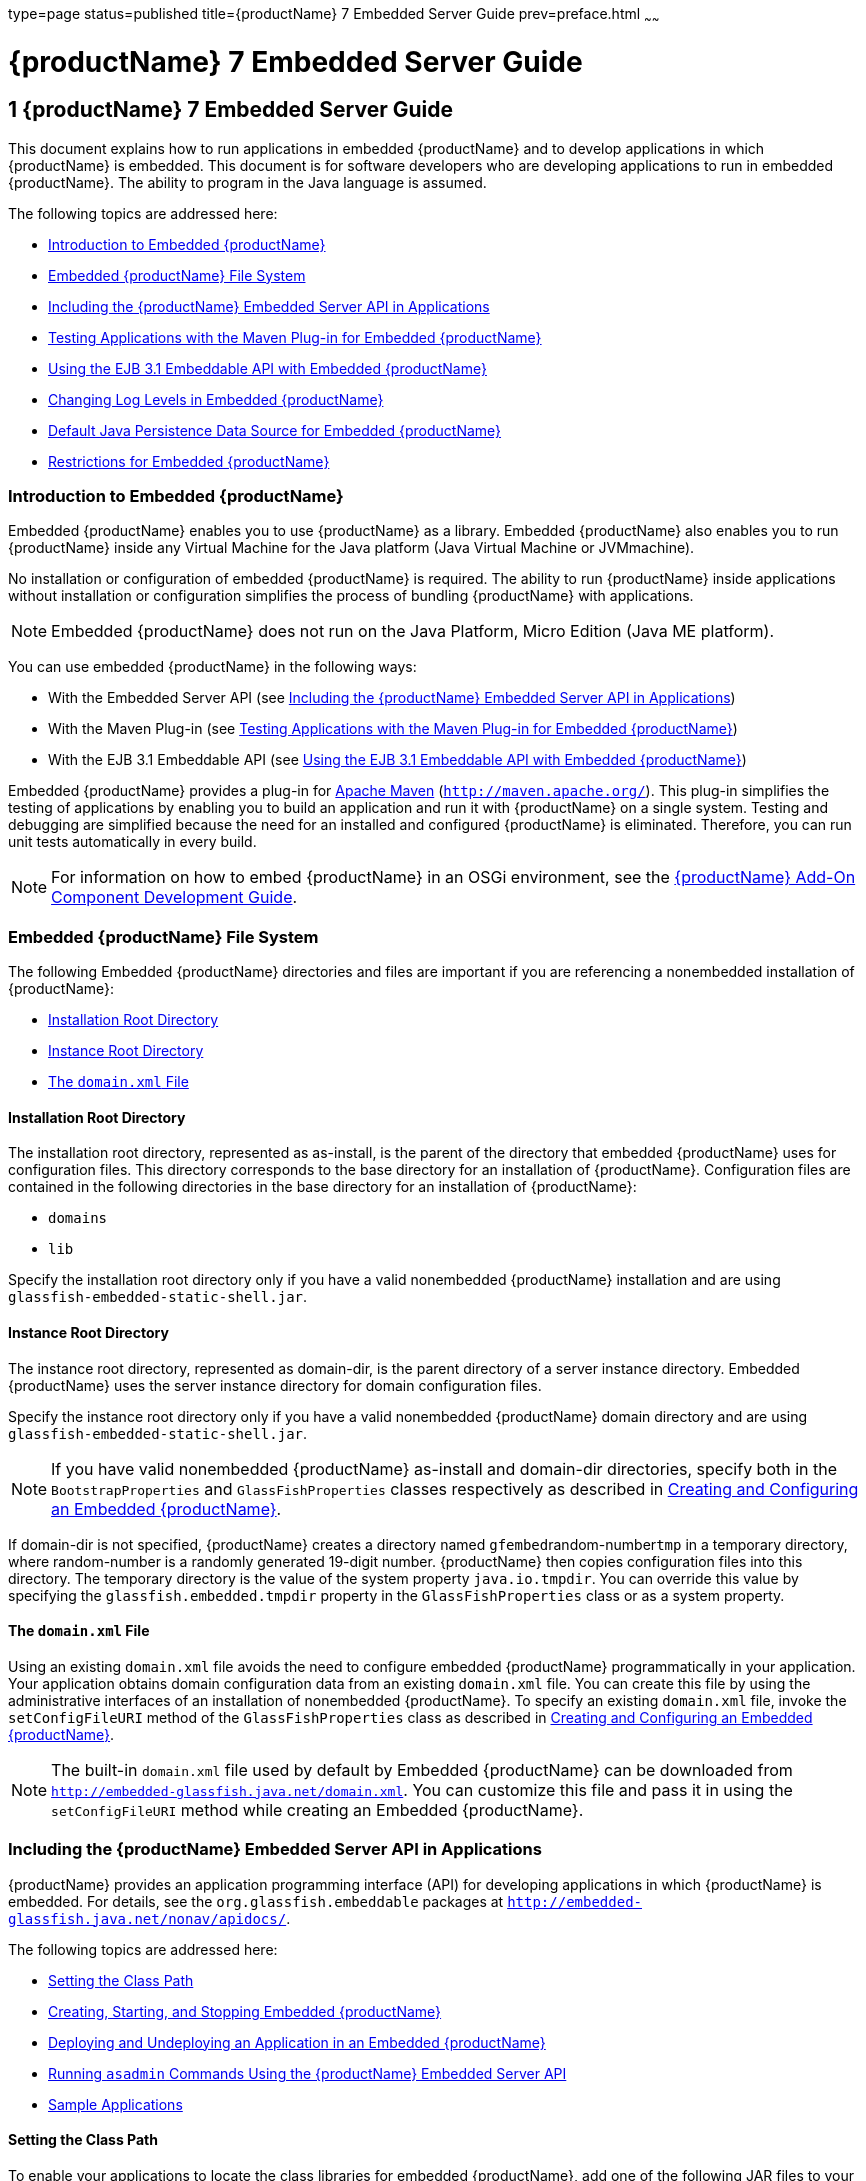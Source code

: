 type=page
status=published
title={productName} 7 Embedded Server Guide
prev=preface.html
~~~~~~

= {productName} 7 Embedded Server Guide

[[GSESG00001]][[gjldt]]


[[glassfish-server-open-source-edition-embedded-server-guide]]
== 1 {productName} 7 Embedded Server Guide

This document explains how to run applications in embedded {productName} and to develop applications in which
{productName} is embedded. This document is for software developers
who are developing applications to run in embedded {productName}. The
ability to program in the Java language is assumed.

The following topics are addressed here:

* link:#giidt[Introduction to Embedded {productName}]
* link:#gkubb[Embedded {productName} File System]
* link:#giijw[Including the {productName} Embedded Server API in Applications]
* link:#gijhs[Testing Applications with the Maven Plug-in for Embedded {productName}]
* link:#gjlde[Using the EJB 3.1 Embeddable API with Embedded {productName}]
* link:#gjlfe[Changing Log Levels in Embedded {productName}]
* link:#gksmw[Default Java Persistence Data Source for Embedded {productName}]
* link:#gihxf[Restrictions for Embedded {productName}]

[[giidt]][[GSESG00035]][[introduction-to-embedded-glassfish-server]]

=== Introduction to Embedded {productName}

Embedded {productName} enables you to use
{productName} as a library. Embedded {productName} also enables
you to run {productName} inside any Virtual Machine for the Java
platform (Java Virtual Machine or JVMmachine).

No installation or configuration of embedded {productName} is
required. The ability to run {productName} inside applications
without installation or configuration simplifies the process of bundling
{productName} with applications.


[NOTE]
====
Embedded {productName} does not run on the Java Platform, Micro Edition (Java ME platform).
====

You can use embedded {productName} in the following ways:

* With the Embedded Server API (see link:#giijw[Including the {productName} Embedded Server API in Applications])
* With the Maven Plug-in (see link:#gijhs[Testing Applications with the
Maven Plug-in for Embedded {productName}])
* With the EJB 3.1 Embeddable API (see link:#gjlde[Using the EJB 3.1
Embeddable API with Embedded {productName}])

Embedded {productName} provides a plug-in for
http://maven.apache.org/[Apache Maven] (`http://maven.apache.org/`).
This plug-in simplifies the testing of applications by enabling you to
build an application and run it with {productName} on a single
system. Testing and debugging are simplified because the need for an
installed and configured {productName} is eliminated. Therefore, you
can run unit tests automatically in every build.


[NOTE]
====
For information on how to embed {productName} in an OSGi environment,
see the link:../add-on-component-development-guide/toc.html#GSACG[{productName} Add-On
Component Development Guide].
====


[[gkubb]][[GSESG00036]][[embedded-glassfish-server-file-system]]

=== Embedded {productName} File System

The following Embedded {productName} directories and files are
important if you are referencing a nonembedded installation of {productName}:

* link:#gikqf[Installation Root Directory]
* link:#gikvf[Instance Root Directory]
* link:#giiak[The `domain.xml` File]

[[gikqf]][[GSESG00054]][[installation-root-directory]]

==== Installation Root Directory

The installation root directory, represented as as-install, is the
parent of the directory that embedded {productName} uses for
configuration files. This directory corresponds to the base directory
for an installation of {productName}. Configuration files are
contained in the following directories in the base directory for an
installation of {productName}:

* `domains`
* `lib`

Specify the installation root directory only if you have a valid
nonembedded {productName} installation and are using
`glassfish-embedded-static-shell.jar`.

[[gikvf]][[GSESG00055]][[instance-root-directory]]

==== Instance Root Directory

The instance root directory, represented as domain-dir, is the parent
directory of a server instance directory. Embedded {productName} uses the server instance directory for domain
configuration files.

Specify the instance root directory only if you have a valid nonembedded
{productName} domain directory and are using
`glassfish-embedded-static-shell.jar`.


[NOTE]
====
If you have valid nonembedded {productName} as-install and domain-dir
directories, specify both in the `BootstrapProperties` and
`GlassFishProperties` classes respectively as described in
link:#gihyr[Creating and Configuring an Embedded {productName}].
====


If domain-dir is not specified, {productName} creates a directory
named ``gfembed``random-number``tmp`` in a temporary directory, where
random-number is a randomly generated 19-digit number. {productName}
then copies configuration files into this directory. The temporary
directory is the value of the system property `java.io.tmpdir`. You can
override this value by specifying the `glassfish.embedded.tmpdir`
property in the `GlassFishProperties` class or as a system property.

[[giiak]][[GSESG00056]][[the-domain.xml-file]]

==== The `domain.xml` File

Using an existing `domain.xml` file avoids the need to configure
embedded {productName} programmatically in your application. Your
application obtains domain configuration data from an existing
`domain.xml` file. You can create this file by using the administrative
interfaces of an installation of nonembedded {productName}. To
specify an existing `domain.xml` file, invoke the `setConfigFileURI`
method of the `GlassFishProperties` class as described in
link:#gihyr[Creating and Configuring an Embedded {productName}].


[NOTE]
====
The built-in `domain.xml` file used by default by Embedded {productName} can be downloaded from
`http://embedded-glassfish.java.net/domain.xml`. You can customize this
file and pass it in using the `setConfigFileURI` method while creating
an Embedded {productName}.
====


[[giijw]][[GSESG00037]][[including-the-glassfish-server-embedded-server-api-in-applications]]

=== Including the {productName} Embedded Server API in Applications

{productName} provides an application programming
interface (API) for developing applications in which {productName} is
embedded. For details, see the `org.glassfish.embeddable` packages at
`http://embedded-glassfish.java.net/nonav/apidocs/`.

The following topics are addressed here:

* link:#giide[Setting the Class Path]
* link:#giiky[Creating, Starting, and Stopping Embedded {productName}]
* link:#giigc[Deploying and Undeploying an Application in an Embedded
{productName}]
* link:#gjldy[Running `asadmin` Commands Using the {productName}
Embedded Server API]
* link:#gikrt[Sample Applications]

[[giide]][[GSESG00057]][[setting-the-class-path]]

==== Setting the Class Path

To enable your applications to locate the class libraries for embedded
{productName}, add one of the following JAR files to your class path:

`glassfish-embedded-nucleus.jar`::
  Corresponds to the nucleus distribution. Download this file from
  `http://download.java.net/maven/glassfish/org/glassfish/extras/glassfish-embedded-nucleus/`.
`glassfish-embedded-web.jar`::
  Contains classes needed for deploying Jakarta EE web applications.
  Download this file from
  `http://download.java.net/maven/glassfish/org/glassfish/extras/glassfish-embedded-web/`.
`glassfish-embedded-all.jar`::
  Contains classes needed for deploying all Jakarta EE application types.
  Download this file from
  `http://download.java.net/maven/glassfish/org/glassfish/extras/glassfish-embedded-all/`.
`glassfish-embedded-static-shell.jar`::
  Contains references to classes needed for deploying all Jakarta EE
  application types. Must be used with a nonembedded installation of
  {productName}. Reference this file from the
  as-install``/lib/embedded`` directory of a nonembedded {productName}
  installation. Do not move this file or it will not work. For an
  explanation of as-install, see link:#gikqf[Installation Root
  Directory].


[NOTE]
====
{productName} only supports use of the
`glassfish-embedded-static-shell.jar` file. The other files are part of
{productName} and are offered without official support.
====


In addition, add to the class path any other JAR files or classes upon
which your applications depend. For example, if an application uses a
database other than Java DB, include the Java DataBase Connectivity
(JDBC) driver JAR files in the class path.

[[giiky]][[GSESG00058]][[creating-starting-and-stopping-embedded-glassfish-server]]

==== Creating, Starting, and Stopping Embedded {productName}

Before you can run applications, you must set up and run the embedded
{productName}.

The following topics are addressed here:

* link:#gihyr[Creating and Configuring an Embedded {productName}]
* link:#gihyz[Running an Embedded {productName}]

[[gihyr]][[GSESG00043]][[creating-and-configuring-an-embedded-glassfish-server]]

===== Creating and Configuring an Embedded {productName}

To create and configure an embedded {productName}, perform these
tasks:

1. Instantiate the `org.glassfish.embeddable.BootstrapProperties`
class.
2. Invoke any methods for configuration settings that you require. This
is optional.
3. Invoke the `GlassFishRuntime.bootstrap()` or
`GlassFishRuntime.bootstrap(BootstrapProperties)` method to create a
`GlassFishRuntime` object.
4. Instantiate the `org.glassfish.embeddable.GlassFishProperties`
class.
5. Invoke any methods for configuration settings that you require. This
is optional.
6. Invoke the `glassfishRuntime.newGlassFish(GlassFishProperties)`
method to create a `GlassFish` object.

The methods of the `BootstrapProperties` class for setting the server
configuration are listed in the following table. The default value of
each configuration setting is also listed.

[[sthref4]][[gksir]]

Table 1-1 Methods of the `BootstrapProperties` Class

[width="100%",cols="<29%,<33%,<38%",options="header",]
|===
|Purpose |Method |Default Value
|References an existing link:#gikqf[Installation Root Directory], also called as-install
a|[source]
----
setInstallRoot(String as-install)
----

|None. If `glassfish-embedded-static-shell.jar` is used, the
link:#gikqf[Installation Root Directory] is automatically determined and
need not be specified.
|===


The methods of the `GlassFishProperties` class for setting the server
configuration are listed in the following table. The default value of
each configuration setting is also listed.

[[sthref5]][[gkskl]]

Table 1-2 Methods of the `GlassFishProperties` Class

[width="100%",cols="<24%,<37%,<39%",options="header",]
|===
|Purpose |Method |Default Value
|References an existing link:#gikvf[Instance Root Directory], also
called domain-dir
a|
[source]
----
setInstanceRoot(String domain-dir)
----

a|
In order of precedence:

* `glassfish.embedded.tmpdir` property value specified in `GlassFishProperties` object
* `glassfish.embedded.tmpdir` system property value
* `java.io.tmp` system property value
* as-install``/domains/domain1`` if a nonembedded installation is referenced

|Creates a new or references an existing configuration file
a|
[source]
----
setConfigFileURI(String configFileURI)
----
a|In order of precedence:

* domain-dir``/config/domain.xml`` if domain-dir was set using `setInstanceRoot`
* built-in embedded `domain.xml`

|Specifies whether the configuration file is read-only
a|
[source]
----
setConfigFileReadOnly(boolean readOnly)
----
|`true`

|Sets the port on which Embedded {productName} listens.
|`setPort`(String networkListener, int port)
|none
|===

[NOTE]
====
Do not use `setPort` if you are using `setInstanceRoot` or `setConfigFileURI`.
====


[[GSESG00005]][[gikmz]]
Example 1-1 Creating an Embedded {productName}

This example shows code for creating an Embedded {productName}.

[source,java]
----
...
import org.glassfish.embeddable.*;
...
    GlassFish glassfish = GlassFishRuntime.bootstrap().newGlassFish();
    glassfish.start();
...
----

[[GSESG00006]][[gksjo]]
Example 1-2 Creating an Embedded {productName} with configuration
customizations

This example shows code for creating an Embedded {productName} using
the existing domain-dir
`C:\samples\test\applicationserver\domains\domain1`.

[source,java]
----
// ...
import org.glassfish.embeddable.*;
    // ...
    BootstrapProperties bootstrapProperties = new BootstrapProperties();
    bootstrapProperties.setInstallRoot("C:\\samples\\test\\applicationserver");
    GlassFishRuntime glassfishRuntime = GlassFishRuntime.bootstrap(bootstrapProperties);

    GlassFishProperties glassfishProperties = new GlassFishProperties();
    glassfishProperties.setInstanceRoot("C:\\samples\\test\\applicationserver\\domains\\domain1");
    GlassFish glassfish = glassfishRuntime.newGlassFish(glassfishProperties);

    glassfish.start();
    // ...
----

[[gihyz]][[GSESG00044]][[running-an-embedded-glassfish-server]]

===== Running an Embedded {productName}

After you create an embedded {productName} as described in
link:#gihyr[Creating and Configuring an Embedded {productName}], you
can perform operations such as:

* link:#gjkxx[Setting the Port of an Embedded {productName} From an Application]
* link:#gihzg[Starting an Embedded {productName} From an Application]
* link:#gihzy[Stopping an Embedded {productName} From an Application]

[[gjkxx]][[GSESG00002]][[setting-the-port-of-an-embedded-glassfish-server-from-an-application]]

Setting the Port of an Embedded {productName} From an Application

You must set the server's HTTP or HTTPS port. If you do not set the
port, your application fails to start and throws an exception. You can
set the port directly or indirectly.

[NOTE]
====
Do not use `setPort` if you are using `setInstanceRoot` or
`setConfigFileURI`. These methods set the port indirectly.
====


* To set the port directly, invoke the `setPort` method of the
`GlassFishProperties` object.
* To set the port indirectly, use a `domain.xml` file that sets the
port. For more information, see link:#giiak[The `domain.xml` File].

[[GSESG00007]][[gjkxc]]
Example 1-3 Setting the port of an Embedded {productName}

This example shows code for setting the port of an embedded {productName}.

[source,java]
----
...
import org.glassfish.embeddable.*;
...
    GlassFishProperties glassfishProperties = new GlassFishProperties();
    glassfishProperties.setPort("http-listener", 8080);
    glassfishProperties.setPort("https-listener", 8181);
...
----

[[gihzg]][[GSESG00003]][[starting-an-embedded-glassfish-server-from-an-application]]

Starting an Embedded {productName} From an Application

To start an embedded {productName}, invoke the `start` method of the
`GlassFish` object.

[[GSESG00008]][[gilry]]
Example 1-4 Starting an Embedded {productName}

This example shows code for setting the port and starting an embedded
{productName}. This example also includes the code from
link:#gikmz[Example 1-1] for creating a `GlassFish` object.

[source,java]
----
...
import org.glassfish.embeddable.*;
...
    GlassFishProperties glassfishProperties = new GlassFishProperties();
    glassfishProperties.setPort("http-listener", 8080);
    glassfishProperties.setPort("https-listener", 8181);
    ...
    GlassFish glassfish = GlassFishRuntime.bootstrap().newGlassFish(glassfishProperties);
    glassfish.start();
...
----

[[gihzy]][[GSESG00004]][[stopping-an-embedded-glassfish-server-from-an-application]]

Stopping an Embedded {productName} From an Application

The API for embedded {productName} provides a method for stopping an
embedded server. Using this method enables your application to stop the
server in an orderly fashion by performing any necessary cleanup steps
before stopping the server, for example:

* Undeploying deployed applications
* Releasing any resources that your application uses

To stop an embedded {productName}, invoke the `stop` method of an
existing `GlassFish` object.

[[GSESG00009]][[gilnz]]
Example 1-5 Stopping an Embedded {productName}

This example shows code for prompting the user to press the Enter key to
stop an embedded {productName}. Code for creating a `GlassFish`
object is not shown in this example. For an example of code for creating
a `GlassFish` object, see link:#gikmz[Example 1-1].

[source,java]
----
...
import java.io.BufferedReader;
...
import org.glassfish.embeddable.*;
...
    System.out.println("Press Enter to stop server");
        // wait for Enter
    glassfish.stop(); // Stop Embedded GlassFish
...
----

As an alternative, you can use the `dispose` method to stop an embedded
{productName} and dispose of the temporary file system.

[[giigc]][[GSESG00059]][[deploying-and-undeploying-an-application-in-an-embedded-glassfish-server]]

==== Deploying and Undeploying an Application in an Embedded {productName}

Deploying an application installs the files that comprise the
application into Embedded {productName} and makes the application
ready to run. By default, an application is enabled when it is deployed.

The following topics are addressed here:

* link:#gilrf[To Deploy an Application From an Archive File or a Directory]
* link:#gilpm[Undeploying an Application]
* link:#gjrcs[Creating a Scattered Archive]
* link:#gkvgc[Creating a Scattered Enterprise Archive]

For general information about deploying applications in {productName}, see the link:../application-deployment-guide/toc.html#GSDPG[{productName}
Application Deployment Guide].

[[gilrf]][[GSESG00021]][[to-deploy-an-application-from-an-archive-file-or-a-directory]]

===== To Deploy an Application From an Archive File or a Directory

An archive file contains the resources, deployment descriptor, and
classes of an application. The content of the file must be organized in
the directory structure that the Jakarta EE specifications define for the
type of archive that the file contains. For more information, see
"link:../application-deployment-guide/deploying-applications.html#GSDPG00004[Deploying Applications]" in {productName} Application Deployment Guide.

Deploying an application from a directory enables you to deploy an
application without the need to package the application in an archive
file. The contents of the directory must match the contents of the
expanded Jakarta EE archive file as laid out by the {productName}. The
directory must be accessible to the machine on which the deploying
application runs. For more information about the requirements for
deploying an application from a directory, see "link:../application-deployment-guide/deploying-applications.html#GSDPG00043[To
Deploy an Application or Module in a Directory Format]" in {productName} Application Deployment Guide.

If some of the resources needed by an application are not under the
application's directory, see link:#gjrcs[Creating a Scattered Archive].

1. Instantiate the `java.io.File` class to represent the archive file or directory.

2. Invoke the `getDeployer` method of the `GlassFish` object to get an
instance of the `org.glassfish.embeddable.Deployer` class.

3. Invoke the `deploy(File archive, String... params)` method of the
instance of the `Deployer` object. +
Specify the `java.io.File` class instance you created previously as the
first method parameter. +
For information about optional parameters you can set, see the
descriptions of the
link:../reference-manual/deploy.html#GSRFM00114[`deploy`(1)] subcommand parameters.
Simply quote each parameter in the method, for example `"--force=true"`.

[[GSESG00010]][[gioph]]
Example 1-6 Deploying an Application From an Archive File

This example shows code for deploying an application from the archive
file `c:\samples\simple.war` and setting the name, contextroot, and
force parameters. This example also includes the code from
link:#gikmz[Example 1-1] for creating `GlassFishProperties` and
`GlassFish` objects.

[source,java]
----
...
import java.io.File;
...
import org.glassfish.embeddable.*;
...
    GlassFishProperties glassfishProperties = new GlassFishProperties();
    glassfishProperties.setPort("http-listener", 8080);
    glassfishProperties.setPort("https-listener", 8181);
    ...
    GlassFish glassfish = GlassFishRuntime.bootstrap().newGlassFish(glassfishProperties);
    glassfish.start();
    File war = new File("c:\\samples\\simple.war");
    Deployer deployer = glassfish.getDeployer();
    deployer.deploy(war, "--name=simple", "--contextroot=simple", "--force=true");
    // deployer.deploy(war) can be invoked instead. Other parameters are optional.
...
----

[[gilpm]][[GSESG00045]][[undeploying-an-application]]

===== Undeploying an Application

Undeploy an application when the application is no longer required to
run in {productName}. For example, before stopping {productName},
undeploy all applications that are running in {productName}.


[NOTE]
====
If you reference a nonembedded {productName} installation using the
`glassfish-embedded-static-shell.jar` file and do not undeploy your
applications in the same server life cycle in which you deployed them,
expanded archives for these applications remain under the
domain-dir``/applications`` directory.
====


To undeploy an application, invoke the `undeploy` method of an existing
`Deployer` object. In the method invocation, pass the name of the
application as a parameter. This name is specified when the application
is deployed.

For information about optional parameters you can set, see the
descriptions of the
link:../reference-manual/deploy.html#GSRFM00114[`deploy`(1)] command parameters.
Simply quote each parameter in the method, for example
`"--cascade=true"`.

To undeploy all deployed applications, invoke the `undeployAll` method
of an existing `EmbeddedDeployer` object. This method takes no
parameters.

[[GSESG00011]][[gilwu]]
Example 1-7 Undeploying an Application

This example shows code for undeploying the application that was
deployed in link:#gioph[Example 1-6].

[source,java]
----
...
import org.glassfish.embeddable.*;
...
    deployer.undeploy(war, "--droptables=true", "--cascade=true");
...
----

[[gjrcs]][[GSESG00046]][[creating-a-scattered-archive]]

===== Creating a Scattered Archive

Deploying a module from a scattered archive (WAR or JAR) enables you to
deploy an unpackaged module whose resources, deployment descriptor, and
classes are in any location. Deploying a module from a scattered archive
simplifies the testing of a module during development, especially if all
the items that the module requires are not available to be packaged.

In a scattered archive, these items are not required to be organized in
a specific directory structure. Therefore, you must specify the location
of the module's resources, deployment descriptor, and classes when
deploying the module.

To create a scattered archive, perform these tasks:

1. Instantiate the `org.glassfish.embeddable.archive.ScatteredArchive` class.
2. Invoke the `addClassPath` and `addMetadata` methods if you require them.
3. Invoke the `toURI` method to deploy the scattered archive.

The methods of this class for setting the scattered archive
configuration are listed in the following table. The default value of
each configuration setting is also listed.

[[sthref6]][[gjrdg]]

Table 1-3 Constructors and Methods of the `ScatteredArchive` Class

[width="100%",cols="<52%,<38%,<10%",options="header",]
|===
|Purpose |Method |Default Value
|Creates and names a scattered archive
a|[source,java]
----
ScatteredArchive(String name, ScatteredArchive.Type type)
----

|None

|Creates and names a scattered archive based on a top-level directory.
If the entire module is organized under the topDir, this is the only
method necessary. The topDir can be null if other methods specify the
remaining parts of the module.
a|[source,java]
----
ScatteredArchive(String name, ScatteredArchive.Type type, File topDir)
----

|None

|Adds a directory to the classes classpath
a|[source,java]
----
addClassPath(File path)
----

|None

|Adds a metadata locator
a|[source,java]
----
addMetaData(File path)
----

|None

|Adds and names a metadata locator
a|[source,java]
----
addMetaData(File path, String name)
----

|None

|Gets the deployable URI for this scattered archive a|
[source,java]
----
toURI()
----

|None
|===


[[GSESG00012]][[gjrfq]]
Example 1-8 Deploying an Application From a Scattered Archive

This example shows code for creating a WAR file and using the
`addClassPath` and `addMetadata` methods. This example also includes the
code from link:#gioph[Example 1-6] for deploying an application from an
archive file.

[source,java]
----
...
import java.io.File;
...
import org.glassfish.embeddable.*;
...
    GlassFishProperties glassfishProperties = new GlassFishProperties();
    glassfishProperties.setPort("http-listener", 9090);
    GlassFish glassfish = GlassFishRuntime.bootstrap().newGlassFish(glassfishProperties);
    glassfish.start();
    Deployer deployer = glassfish.getDeployer();
    ScatteredArchive archive = new ScatteredArchive("testapp", ScatteredArchive.Type.WAR);
    // target/classes directory contains complied servlets
    archive.addClassPath(new File("target", "classes"));
    // resources/sun-web.xml is the WEB-INF/sun-web.xml
    archive.addMetadata(new File("resources", "sun-web.xml"));
    // resources/web.xml is the WEB-INF/web.xml
    archive.addMetadata(new File("resources", "web.xml"));
    // Deploy the scattered web archive.
    String appName = deployer.deploy(archive.toURI(), "--contextroot=hello");

    deployer.undeploy(appName);
    glassfish.stop();
    glassfish.dispose();
...
----

[[gkvgc]][[GSESG00047]][[creating-a-scattered-enterprise-archive]]

===== Creating a Scattered Enterprise Archive

Deploying an application from a scattered enterprise archive (EAR)
enables you to deploy an unpackaged application whose resources,
deployment descriptor, and classes are in any location. Deploying an
application from a scattered archive simplifies the testing of an
application during development, especially if all the items that the
application requires are not available to be packaged.

In a scattered archive, these items are not required to be organized in
a specific directory structure. Therefore, you must specify the location
of the application's resources, deployment descriptor, and classes when
deploying the application.

To create a scattered enterprise archive, perform these tasks:

1. Instantiate the
`org.glassfish.embeddable.archive.ScatteredEnterpriseArchive` class.
2. Invoke the `addArchive` and `addMetadata` methods if you require
them.
3. Invoke the `toURI` method to deploy the scattered enterprise
archive.

The methods of this class for setting the scattered enterprise archive
configuration are listed in the following table. The default value of
each configuration setting is also listed.

[[sthref7]][[gkvgb]]

Table 1-4 Constructors and Methods of the `ScatteredEnterpriseArchive`
Class

[width="99%",cols="<42%,<48%,<10%",options="header",]
|===
|Purpose |Method |Default Value
|Creates and names a scattered enterprise archive a|
[source,java]
----
ScatteredEnterpriseArchive(String name)
----

 |None
|Adds a module or library a|
[source,java]
----
addArchive(File archive)
----

 |None
|Adds a module or library a|
[source,java]
----
addArchive(File archive, String name)
----

 |None
|Adds a module or library a|
[source,java]
----
addArchive(URI URI)
----

 |None
|Adds a module or library a|
[source,java]
----
addArchive(URI URI, String name)
----

 |None
|Adds a metadata locator a|
[source,java]
----
addMetaData(File path)
----

 |None
|Adds and names a metadata locator a|
[source,java]
----
addMetaData(File path, String name)
----

 |None
|Gets the deployable URI for this scattered archive a|
[source,java]
----
toURI()
----

 |None
|===


[[GSESG00013]][[gkvga]]
Example 1-9 Deploying an Application From a Scattered Enterprise Archive

This example shows code for creating an EAR file and using the
`addArchive` and `addMetadata` methods. This example also includes code
similar tolink:#gjrfq[Example 1-8] for creating a scattered archive.

[source,java]
----
...
import java.io.File;
...
import org.glassfish.embeddable.*;
...
    GlassFishProperties glassfishProperties = new GlassFishProperties();
    glassfishProperties.setPort("http-listener", 9090);
    GlassFish glassfish = GlassFishRuntime.bootstrap().newGlassFish(glassfishProperties);
    glassfish.start();
    Deployer deployer = glassfish.getDeployer();

    // Create a scattered web application.
    ScatteredArchive webmodule = new ScatteredArchive("testweb", ScatteredArchive.Type.WAR);
    // target/classes directory contains my complied servlets
    webmodule.addClassPath(new File("target", "classes"));
    // resources/sun-web.xml is my WEB-INF/sun-web.xml
    webmodule.addMetadata(new File("resources", "sun-web.xml"));

    // Create a scattered enterprise archive.
    ScatteredEnterpriseArchive archive = new ScatteredEnterpriseArchive("testapp");
    // src/application.xml is my META-INF/application.xml
    archive.addMetadata(new File("src", "application.xml"));
    // Add scattered web module to the scattered enterprise archive.
    // src/application.xml references Web module as "scattered.war".
    //Hence specify the name while adding the archive.
    archive.addArchive(webmodule.toURI(), "scattered.war");
    // lib/mylibrary.jar is a library JAR file.
    archive.addArchive(new File("lib", "mylibrary.jar"));
    // target/ejbclasses contain my compiled EJB module.
    // src/application.xml references EJB module as "ejb.jar".
    //Hence specify the name while adding the archive.
    archive.addArchive(new File("target", "ejbclasses"), "ejb.jar");

    // Deploy the scattered enterprise archive.
    String appName = deployer.deploy(archive.toURI());

    deployer.undeploy(appName);
    glassfish.stop();
    glassfish.dispose();
...
----

[[gjldy]][[GSESG00060]][[running-asadmin-commands-using-the-glassfish-server-embedded-server-api]]

Running `asadmin` Commands Using the {productName} Embedded Server
==== API

Running link:../reference-manual/asadmin.html#GSRFM00263[`asadmin`] commands from an application enables
the application to configure the embedded {productName} to suit the
application's requirements. For example, an application can run the
required `asadmin` commands to create a JDBC technology connection to a
database.

For more information about configuring embedded {productName}, see
the link:../administration-guide/toc.html#GSADG[{productName} Administration
Guide]. For detailed information about `asadmin` commands, see Section 1
of the link:../reference-manual/toc.html#GSRFM[{productName} Reference
Manual].


[NOTE]
====
Ensure that your application has started an embedded {productName}
before the application attempts to run `asadmin` commands. For more
information, see link:#gihyz[Running an Embedded {productName}].
====


The `org.glassfish.embeddable` package contains classes that you can use
to run `asadmin` commands. Use the following code examples as templates
and change the command name, parameter names, and parameter values as
needed.

[[GSESG00014]][[gjldj]]
Example 1-10 Running an `asadmin create-jdbc-resource` Command

This example shows code for running an `asadmin create-jdbc-resource`
command. Code for creating and starting the server is not shown in this
example. For an example of code for creating and starting the server,
see link:#gilry[Example 1-4].

[source,java]
----
...
import org.glassfish.embeddable.*;
...
    String command = "create-jdbc-resource";
    String poolid = "--connectionpoolid=DerbyPool";
    String dbname = "jdbc/DerbyPool";
    CommandRunner commandRunner = glassfish.getCommandRunner();
    CommandResult commandResult = commandRunner.run(command, poolid, dbname);
...
----

[[GSESG00015]][[gjlfm]]
Example 1-11 Running an `asadmin set-log-level` Command

This example shows code for running an `asadmin set-log-level` command.
Code for creating and starting the server is not shown in this example.
For an example of code for creating and starting the server, see
link:#gilry[Example 1-4].

[source,java]
----
...
import org.glassfish.embeddable.*;
...
    String command = "set-log-level";
    String weblevel = "jakarta.enterprise.system.container.web=FINE";
    CommandRunner commandRunner = glassfish.getCommandRunner();
    CommandResult commandResult = commandRunner.run(command, weblevel);
...
----

For another way to change log levels, see link:#gjlfe[Changing Log
Levels in Embedded {productName}].

[[gikrt]][[GSESG00061]][[sample-applications]]

==== Sample Applications

[[GSESG00016]][[gionq]]
Example 1-12 Using an Existing `domain.xml` File and Deploying an
Application From an Archive File

This example shows code for the following:

* Using the existing file
`c:\myapp\embeddedserver\domains\domain1\config\domain.xml` and
preserving this file when the application is stopped.
* Deploying an application from the archive file
`c:\samples\simple.war`.

[source,java]
----
import java.io.File;
import java.io.BufferedReader;
import org.glassfish.embeddable.*;

public class Main {

     /**
     * @param args the command line arguments
     */
    public static void main(String[] args) {
        File configFile = new File ("c:\\myapp\\embeddedserver\\domains\\domain1\\config\\domain.xml");
        File war = new File("c:\\samples\\simple.war");
        try {
            GlassFishRuntime glassfishRuntime = GlassFishRuntime.bootstrap();
            ...
            GlassFishProperties glassfishProperties = new GlassFishProperties();
            glassfishProperties.setConfigFileURI(configFile.toURI());
            glassfishProperties.setConfigFileReadOnly(false);
            ...
            GlassFish glassfish = glassfishRuntime.newGlassFish(glassfishProperties);
            glassfish.start();

            Deployer deployer = glassfish.getDeployer();
            deployer.deploy(war, "--force=true");
        }
        catch (Exception e) {
            e.printStackTrace();
        }

        System.out.println("Press Enter to stop server");
        // wait for Enter
        new BufferedReader(new java.io.InputStreamReader(System.in)).readLine();
        try {
            glassfish.dispose();
            glassfishRuntime.shutdown();
        }
        catch (Exception e) {
            e.printStackTrace();
        }
    }
}
----

[[gijhs]][[GSESG00038]][[testing-applications-with-the-maven-plug-in-for-embedded-glassfish-server]]

=== Testing Applications with the Maven Plug-in for Embedded {productName}

If you are using http://maven.apache.org/[Apache Maven]
(`http://maven.apache.org/`), the plug-in for embedded {productName}
simplifies the testing of applications. This plug-in enables you to
build and start an unpackaged application with a single Maven goal.

The following topics are addressed here:

* link:#gihus[To Set Up Your Maven Environment]
* link:#giivt[To Build and Start an Application From Maven]
* link:#gijly[To Stop Embedded {productName}]
* link:#gijjn[To Redeploy an Application That Was Built and Started From Maven]
* link:#gjkps[Maven Goals for Embedded {productName}]

Predefined Maven goals for embedded {productName} are described in
link:#gjkps[Maven Goals for Embedded {productName}].

To use Maven with Embedded {productName} and the EJB 3.1 Embeddable
API, see link:#gjxff[Using Maven with the EJB 3.1 Embeddable API and
Embedded {productName}].

[[gihus]][[GSESG00022]][[to-set-up-your-maven-environment]]

==== To Set Up Your Maven Environment

Setting up your Maven environment enables Maven to download the required
embedded {productName} distribution file when you build your project.
Setting up your Maven environment also identifies the plug-in that
enables you to build and start an unpackaged application with a single
Maven goal.

[[sthref8]]

Before You Begin

Ensure that http://maven.apache.org/[Apache Maven]
(`http://maven.apache.org/`) is installed.

1. Identify the Maven plug-in for embedded {productName}.
+
Add the following `plugin` element to your POM file:
+
[source,xml]
----
...
        ...
        <plugins>
            ...
            <plugin>
                <groupId>org.glassfish</groupId>
                <artifactId>maven-embedded-glassfish-plugin</artifactId>
                <version>version</version>
            </plugin>
            ...
        </plugins>
...
----
version::
  The version to use. The version of the final promoted build for this
  release is `3.1.1`. The Maven plug-in is not bound to a specific version
  of {productName}. You can specify the version you want to use. If
  no version is specified, a default version is used.

2. Configure the `embedded-glassfish` goal prefix, the application
name, and other standard settings.
+
Add the following `configuration` element to your POM file:
+
[source,xml]
----
...
        <plugins>
            ...
            <plugin>
                ...
                <configuration>
                    <goalPrefix>embedded-glassfish</goalPrefix>
                    ...
                    <app>target/test.war</app>
                    <port>8080</port>
                    <contextRoot>test</contextRoot>
                    <autoDelete>true</autoDelete>
                    ...
                </configuration>
                ...
            </plugin>
            ...
        </plugins>
...
----
app::
  In the app parameter, substitute the archive file or directory for your
  application. The optional port, contextRoot, and autoDelete parameters
  show example values. For details, see link:#gjkps[Maven Goals for
  Embedded {productName}].

3. Perform advanced plug-in configuration. This step is optional.
Add the following `configuration` element to your POM file:
+
[source,xml]
----
...
        <plugins>
            ...
            <plugin>
                ...
                <configuration>
                    <goalPrefix>embedded-glassfish</goalPrefix>
                    <app>target/test.war</app>
                    <name>test</name>
                    <contextRoot>test</contextRoot>
                    <ports>
                        <http-listener>8080</http-listener>
                        <https-listener>8181</https-listener>
                    </ports>
                    <bootstrapProperties>
                        <property>test_key=test_value</property>
                    </bootstrapProperties>
                    <bootstrapPropertiesFile>bootstrap.properties</bootstrapPropertiesFile>
                    <glassfishProperties>
<property>embedded-glassfish-config.server.jms-service.jms-host.default_JMS_host.port=17676</property>
                    </glassfishProperties>
                    <glassfishPropertiesFile>glassfish.properties</glassfishPropertiesFile>
                    <systemProperties>
                        <property>ANTLR_USE_DIRECT_CLASS_LOADING=true</property>
                    </systemProperties>
                    <systemPropertiesFile>system.properties</systemPropertiesFile>
                </configuration>
                <executions>
                    <execution>
                        <goals>
                            <goal>start</goal>
                            <goal>deploy</goal>
                            <goal>undeploy</goal>
                            <goal>stop</goal>
                        </goals>
                    </execution>
                </executions>
            </plugin>
            ...
        </plugins>
...
----

4. Configure Maven goals.
Add `execution` elements to your POM file:
+
[source,xml]
----
...
        <plugins>
            ...
            <plugin>
                ...
                <executions>
                    <execution>
                        <phase>install</phase>
                        <goals>
                                <goal>goal</goal>
                        </goals>
                    </execution>
                </executions>
                ...
            </plugin>
            ...
        </plugins>
...
----
goal::
  The goal to use. See link:#gjkps[Maven Goals for Embedded {productName}].

5. Configure the repository.
Add the following `repository` element to your POM file:
+
[source,xml]
----
<pluginRepositories>
    <pluginRepository>
        <id>maven2-repository.dev.java.net</id>
        <name>Java.net Repository for Maven</name>
        <url>http://download.java.net/maven/glassfish/</url>
    </pluginRepository>
</pluginRepositories>
----

[[GSESG00017]][[gjkod]]
Example 1-13 POM File for Configuring Maven to Use Embedded {productName}

This example shows a POM file for configuring Maven to use embedded {productName}.

[source,xml]
----
<?xml version="1.0" encoding="UTF-8"?>
<!--
Line breaks in the following element are for readability purposes only
-->
<project xmlns="http://maven.apache.org/POM/4.0.0"
xmlns:xsi="http://www.w3.org/2001/XMLSchema-instance"
xsi:schemaLocation="http://maven.apache.org/POM/4.0.0
http://maven.apache.org/maven-v4_0_0.xsd">

  <modelVersion>4.0.0</modelVersion>
  <groupId>org.glassfish</groupId>
  <artifactId>maven-glassfish-plugin-tester</artifactId>
  <version>3.1</version>
  <name>Maven test</name>
  <build>
    <plugins>
      <plugin>
        <groupId>org.glassfish</groupId>
        <artifactId>maven-embedded-glassfish-plugin</artifactId>
        <version>3.1</version>
        <configuration>
          <goalPrefix>embedded-glassfish</goalPrefix>
          <app>target/test.war</app>
          <port>8080</port>
          <contextRoot>test</contextRoot>
          <autoDelete>true</autoDelete>
       </configuration>
       <executions>
          <execution>
             <phase>install</phase>
             <goals>
                   <goal>run</goal>
             </goals>
          </execution>
       </executions>
     </plugin>
    </plugins>
  </build>
  <pluginRepositories>
      <pluginRepository>
          <id>maven2-repository.dev.java.net</id>
          <name>Java.net Repository for Maven</name>
          <url>http://download.java.net/maven/glassfish/</url>
      </pluginRepository>
  </pluginRepositories>
</project>
----

[[giivt]][[GSESG00023]][[to-build-and-start-an-application-from-maven]]

==== To Build and Start an Application From Maven

If you are using Maven to manage the development of your application,
you can use a Maven goal to build and start the application in embedded
{productName}.

[[sthref9]]

Before You Begin

Ensure that your Maven environment is configured, as described in
link:#gihus[To Set Up Your Maven Environment].

1. Include the path to the Maven executable file `mvn` in your path
statement.
2. Ensure that the `JAVA_HOME` environment variable is defined.
3. Create a directory for the Maven project for your application.
4. Copy to your project directory the POM file that you created in
link:#gihus[To Set Up Your Maven Environment].
5. Run the following command in your project directory:
+
[source]
----
mvn install
----
This command performs the following actions:
* Installs the Maven repository in a directory named `.m2` under your
home directory.
* Starts Embedded {productName}.
* Deploys your application.
+
The application continues to run in Embedded {productName} until
Embedded {productName} is stopped.

[[gijly]][[GSESG00024]][[to-stop-embedded-glassfish-server]]

==== To Stop Embedded {productName}

1. Change to the root directory of the Maven project for your
application.
2. Run the Maven goal to stop the application in embedded {productName}.
+
[source]
----
mvn embedded-glassfish:stop
----
This runs the `stop` method of the `GlassFish` object and any other
methods that are required to shut down the server in an orderly fashion.
See link:#gihzy[Stopping an Embedded {productName} From an
Application].

[[gijjn]][[GSESG00025]][[to-redeploy-an-application-that-was-built-and-started-from-maven]]

==== To Redeploy an Application That Was Built and Started From Maven

An application that was built and started from Maven continues to run in
Embedded {productName} until Embedded {productName} is stopped.
While the application is running, you can test changes to the
application by redeploying it.

To redeploy, in the window from where the application was built and
started from Maven, press Enter.

[[gjkps]][[GSESG00062]][[maven-goals-for-embedded-glassfish-server]]

==== Maven Goals for Embedded {productName}

You can use the following Maven goals to test your applications with
embedded {productName}:

* link:#gjkxo[`embedded-glassfish:run` Goal]
* link:#gjkwy[`embedded-glassfish:start` Goal]
* link:#gjkvc[`embedded-glassfish:deploy` Goal]
* link:#gjkvg[`embedded-glassfish:undeploy` Goal]
* link:#gjkyl[`embedded-glassfish:stop` Goal]
* link:#gjkxq[`embedded-glassfish:admin` Goal]

[[gjkxo]][[GSESG00048]][[embedded-glassfishrun-goal]]

===== `embedded-glassfish:run` Goal

This goal starts the server and deploys an application. You can redeploy
if you change the application. The application can be a packaged archive
or a directory that contains an exploded application. You can set the
parameters described in the following table.

[[sthref10]][[gjkws]]

Table 1-5 `embedded-glassfish:run` Parameters

[width="100%",cols="<18%,<42%,<40%",options="header",]
|===
|Parameter |Default |Description
|app |None |The archive file or directory for the application to be deployed.

|serverID |`maven` |(optional) The ID of the server to start.

|containerType |`all` |(optional) The container to start: `web`, `ejb`, `jpa`, or `all`.

|installRoot |None |(optional) The link:#gikqf[Installation Root Directory].

|instanceRoot a|
In order of precedence:

* `glassfish.embedded.tmpdir` property value specified in `GlassFishProperties` object
* `glassfish.embedded.tmpdir` system property value
* `java.io.tmp` system property value
* as-install``/domains/domain1`` if a nonembedded installation is referenced

 |(optional) The link:#gikvf[Instance Root Directory]

|configFile |domain-dir``/config/domain.xml`` |(optional) The
configuration file.

|port |None. Must be set explicitly or defined in the configuration
file. |The HTTP or HTTPS port.

|name a|
In order of precedence:

* The `application-name` or `module-name` in the deployment descriptor.
* The name of the archive file without the extension or the directory name.

For more information, see "link:../application-deployment-guide/overview.html#GSDPG00323[Naming Standards]" in
{productName} Application Deployment Guide.

 |(optional) The name of the application.

|contextRoot |The name of the application. |(optional) The context root
of the application.

|precompileJsp |`false` |(optional) If `true`, JSP pages are precompiled
during deployment.

|dbVendorName |None |(optional) The name of the database vendor for
which tables can be created. Allowed values are `javadb`, `db2`,
`mssql`, `mysql`, `oracle`, `postgresql`, `pointbase`, `derby` (also for
CloudScape), and `sybase`, case-insensitive.

|createTables |Value of the `create-tables-at-deploy` attribute in
`sun-ejb-jar.xml`. |(optional) If `true`, creates database tables during
deployment for beans that are automatically mapped by the EJB container.

|dropTables |Value of the `drop-tables-at-undeploy` attribute in
`sun-ejb-jar.xml`. a|
(optional) If `true`, and deployment and undeployment occur in the same
JVM session, database tables that were automatically created when the
bean(s) were deployed are dropped when the bean(s) are undeployed.

If `true`, the name parameter must be specified or tables may not be
dropped.

|autoDelete |`false` a|
(optional) If `true`, deletes the contents of the link:#gikvf[Instance
Root Directory] when the server is stopped.

Caution: Do not set `autoDelete` to `true` if you are using
`installRoot` to refer to a preexisting {productName} installation.

|===


[[gjkwy]][[GSESG00049]][[embedded-glassfishstart-goal]]

===== `embedded-glassfish:start` Goal

This goal starts the server. You can set the parameters described in the
following table.

[[sthref11]][[gjkye]]

Table 1-6 `embedded-glassfish:start` Parameters

[width="100%",cols="<17%,<38%,<45%",options="header",]
|===
|Parameter |Default |Description
|serverID |`maven` |(optional) The ID of the server to start.

|containerType |`all` |(optional) The container to start: `web`, `ejb`,
`jpa`, or `all`.

|installRoot |None |(optional) The link:#gikqf[Installation Root
Directory].

|instanceRoot a|
In order of precedence:

* `glassfish.embedded.tmpdir` system property value
* `java.io.tmpdir` system property value
* as-install``/domains/domain1``

 |(optional) The link:#gikvf[Instance Root Directory]

|configFile |domain-dir`/config/domain.xml` |(optional) The
configuration file.

|port |None. Must be set explicitly or defined in the configuration
file. |The HTTP or HTTPS port.

|autoDelete |`false` a|
(optional) If `true`, deletes the contents of the link:#gikvf[Instance
Root Directory] when the server is stopped.

Caution: Do not set `autoDelete` to `true` if you are using
`installRoot` to refer to a preexisting {productName} installation.

|===


[[gjkvc]][[GSESG00050]][[embedded-glassfishdeploy-goal]]

===== `embedded-glassfish:deploy` Goal

This goal deploys an application. You can redeploy if you change the
application. The application can be a packaged archive or a directory
that contains an exploded application. You can set the parameters
described in the following table.

[[sthref12]][[gjkvv]]

Table 1-7 `embedded-glassfish:deploy` Parameters

[width="100%",cols="<18%,<39%,<43%",options="header",]
|===
|Parameter |Default |Description
|app |None |The archive file or directory for the application to be
deployed.

|serverID |`maven` |(optional) The ID of the server to start.

|name a|
In order of precedence:

* The `application-name` or `module-name` in the deployment descriptor.
* The name of the archive file without the extension or the directory
name.

For more information, see "link:../application-deployment-guide/overview.html#GSDPG00323[Naming Standards]" in
{productName} Application Deployment Guide.

 |(optional) The name of the application.

|contextRoot |The name of the application. |(optional) The context root
of the application.

|precompileJsp |`false` |(optional) If `true`, JSP pages are precompiled
during deployment.

|dbVendorName |None |(optional) The name of the database vendor for
which tables can be created. Allowed values are `javadb`, `db2`,
`mssql`, `oracle`, `postgresql`, `pointbase`, `derby` (also for
CloudScape), and `sybase`, case-insensitive.

|createTables |Value of the `create-tables-at-deploy` attribute in
`sun-ejb-jar.xml`. |(optional) If `true`, creates database tables during
deployment for beans that are automatically mapped by the EJB container.
|===


[[gjkvg]][[GSESG00051]][[embedded-glassfishundeploy-goal]]

===== `embedded-glassfish:undeploy` Goal


[NOTE]
====
If you reference a nonembedded {productName} installation using the
`glassfish-embedded-static-shell.jar` file and do not undeploy your
applications in the same server life cycle in which you deployed them,
expanded archives for these applications remain under the
domain-dir``/applications`` directory.
====


This goal undeploys an application. You can set the parameters described
in the following table.

[[sthref13]][[gjkxf]]

Table 1-8 `embedded-glassfish:undeploy` Parameters

[width="100%",cols="<14%,<34%,<52%",options="header",]
|===
|Parameter |Default |Description
|name |If the name is omitted, all applications are undeployed. |The
name of the application.

|serverID |`maven` |(optional) The ID of the server to start.

|dropTables |Value of the `drop-tables-at-undeploy` attribute in
`sun-ejb-jar.xml`. a|
(optional) If `true`, and deployment and undeployment occur in the same
JVM session, database tables that were automatically created when the
bean(s) were deployed are dropped when the bean(s) are undeployed.

If `true`, the name parameter must be specified or tables may not be
dropped.

|cascade |`false` a|
(optional) If `true`, deletes all connection pools and connector
resources associated with the resource adapter being undeployed.

If `false`, undeployment fails if any pools or resources are still
associated with the resource adapter.

This attribute is applicable to connectors (resource adapters) and
applications with connector modules.

|===


[[gjkyl]][[GSESG00052]][[embedded-glassfishstop-goal]]

===== `embedded-glassfish:stop` Goal

This goal stops the server. You can set the parameters described in the
following table.

[[sthref14]][[gjkwm]]

Table 1-9 `embedded-glassfish:stop` Parameters

[width="100%",cols="<16%,<17%,<67%",options="header",]
|===
|Parameter |Default |Description
|serverID |`maven` |(optional) The ID of the server to stop.
|===


[[gjkxq]][[GSESG00053]][[embedded-glassfishadmin-goal]]

===== `embedded-glassfish:admin` Goal

This goal runs a {productName} administration command. You must use
either the command and commandParameters parameters in combination or
the commandLine parameter. For more information about administration
commands, see the link:../reference-manual/toc.html#GSRFM[{productName}
Reference Manual]. You can set the parameters described in the following
table.

[[sthref15]][[gjkwe]]

Table 1-10 `embedded-glassfish:start` Parameters

[width="100%",cols="<24%,<10%,<66%",options="header",]
|===
|Parameter |Default |Description
|serverID |`maven` |(optional) The ID of the server on which to run the
command.

|command |None |The name of the command, for example
`createJdbcResource`.

|commandParameters |None |A map of the command parameters. See the
`org.glassfish.embeddable.admin.CommandParameters` class at
`http://glassfish.java.net/nonav/docs/v3/api/`.

|commandLine |None |The full `asadmin` syntax of the command.
|===


[[gjlde]][[GSESG00039]][[using-the-ejb-3.1-embeddable-api-with-embedded-glassfish-server]]

=== Using the EJB 3.1 Embeddable API with Embedded {productName}

The EJB 3.1 Embeddable API is designed for unit testing of EJB modules.
You must use this API with a pre-installed, nonembedded {productName}
instance. However, you can take advantage of Embedded {productName}'s
ease of use by referencing the nonembedded {productName} instance
with the `glassfish-embedded-static-shell.jar` file.

Embedded {productName} is not related to the EJB 3.1 Embeddable API,
but you can use these APIs together.

The Maven plug-in does not apply to embeddable EJB applications.
However, you can use Maven with the POM file shown in link:#gjxff[Using
Maven with the EJB 3.1 Embeddable API and Embedded {productName}].

The EJB 3.1 Embeddable API is described in
http://jcp.org/en/jsr/detail?id=318[Java Specification Request (JSR)
318] (`http://jcp.org/en/jsr/detail?id=318`). An `ejb-embedded` sample
is included in the samples available at
http://www.oracle.com/technetwork/java/javaee/downloads/index.html[Java
EE 7 Downloads]
(`http://www.oracle.com/technetwork/java/javaee/downloads/index.html`)
or
http://www.oracle.com/technetwork/java/javaee/documentation/index.html[Code
Samples]
(`http://www.oracle.com/technetwork/java/javaee/documentation/index.html`).

The EJB 3.1 Embeddable API supports all EJB 3.1 Lite features with
addition of the EJB timer service and testing of EJB modules packaged in
a WAR file.

For EJB modules in a WAR file (or an exploded directory), if a web
application has one EJB module, and there are no other EJB modules in
the classpath, those entries (libraries) are ignored. If there are other
EJB modules, a temporary EAR file is created. For EJB modules in a WAR
file to be tested, the client code must use EJB modules with interfaces
or without annotations. Those EJB modules are not part of the classpath
and can't be loaded by the client class loader.

The following topics are addressed here:

* link:#gjlcr[To Use the EJB 3.1 Embeddable API with Embedded {productName}]
* link:#gksnv[EJB 3.1 Embeddable API Properties]
* link:#gjxff[Using Maven with the EJB 3.1 Embeddable API and Embedded
{productName}]

[[gjlcr]][[GSESG00026]][[to-use-the-ejb-3.1-embeddable-api-with-embedded-glassfish-server]]

==== To Use the EJB 3.1 Embeddable API with Embedded {productName}

1. To specify {productName} as the Container Provider, include
`glassfish-embedded-static-shell.jar` or `glassfish-embedded-all.jar` in
the class path of your embeddable EJB application.
+
Reference the `glassfish-embedded-static-shell.jar` file from the
as-install``/lib/embedded`` directory of a {productName} installation.
Do not move this file or it will not work.
+
See link:#giide[Setting the Class Path] and Section 22.3.3 of the EJB
3.1 Specification, Embeddable Container Bootstrapping.
2. Configure any required resources.
+
For more information about configuring resources, see the Administration
Console Online Help or "link:../administration-guide/toc.html#GSADG00298[Resources and Services
Administration]" in {productName} Administration
Guide. The `jdbc/__default` Java DB database is preconfigured with all
distributions of {productName}. However, if you are using
`glassfish-embedded-static-shell.jar`, you must start the database
manually.
+
If your embeddable EJB application uses Java Persistence, you do not
need to specify a JDBC resource. See link:#gksmw[Default Java
Persistence Data Source for Embedded {productName}].
3. Invoke one of the `createEJBContainer` methods.
+

[NOTE]
====
Do not deploy your embeddable EJB application or any of its dependent
Jakarta EE modules before invoking one of the `createEJBContainer` methods.
These methods perform deployment in the background and do not load
previously deployed applications or modules.
====

4. To change the link:#gikvf[Instance Root Directory], set the
`org.glassfish.ejb.embedded.glassfish.instance.root` system property
value by using the `createEJBContainer``(Map<?, ?> properties)` method.
+
The default link:#gikvf[Instance Root Directory] location is
as-install``/domains/domain1`` if a nonembedded installation is
referenced. This system property applies only to embeddable EJB
applications used with nonembedded {productName}.
5. Close the EJB container properly to release all acquired resources
and threads.

[[gksnv]][[GSESG00063]][[ejb-3.1-embeddable-api-properties]]

==== EJB 3.1 Embeddable API Properties

Properties that can be passed to the
`EJBContainer#createEJBContainer(Properties)` method are summarized in
the following table. All properties are in the
`org.glassfish.ejb.embedded.glassfish` package. For example, the full
name of the `installation.root` property is
`org.glassfish.ejb.embedded.glassfish.installation.root`.

[[sthref16]][[gksop]]

Table 1-11 EJB 3.1 Embeddable API Properties

[width="100%",cols="<30%,<39%,<31%",options="header",]
|===
|Property |Default |Description
|`installation.root` |{productName} installation location from which
`glassfish-embedded-static-shell.jar` is referenced |The
link:#gikqf[Installation Root Directory].

|`instance.root` a|
In order of precedence:

* `glassfish.embedded.tmpdir` property value specified in
`GlassFishProperties` object
* `glassfish.embedded.tmpdir` system property value
* `java.io.tmp` system property value
* as-install``/domains/domain1`` if a nonembedded installation is referenced

 |The link:#gikvf[Instance Root Directory].

|`configuration.file` |domain-dir`/config/domain.xml` |The configuration
file.

|`keep-temporary-files` |`false` |If `true`, keeps temporary files
(exploded EAR file and configuration file) created by the embedded EJB
container when Embedded {productName} is stopped.

|`web.http.port` |None |Enables the web container if set. Needed for
testing web services in a WAR file. The value is ignored and can be an
empty string.

|`instance.reuse` |`false` |If `true`, no changes are made to the
existing configuration file, and a temporary server instance is not
created for the embedded run. Instead, execution happens against the
existing server instance. Do not use this option if the reused server
instance could be in use by the running nonembedded {productName}.

|`skip-client-modules` |`false` |If `true`, omits modules from the
classpath if they are not specified using `EJBContainer.MODULES` and
have a manifest file with a `Main-Class` attribute.
|===


[[gjxff]][[GSESG00064]][[using-maven-with-the-ejb-3.1-embeddable-api-and-embedded-glassfish-server]]

==== Using Maven with the EJB 3.1 Embeddable API and Embedded {productName}

When using Maven with the EJB 3.1 Embeddable API and Embedded {productName}, you cannot use the features of the Maven plug-in. You must start
and stop Embedded {productName} manually or programmatically outside
of Maven.

[[GSESG00018]][[gjxds]]
Example 1-14 Maven POM File for Using the EJB 3.1 Embeddable API with
Embedded {productName}

This example shows a POM file for configuring Maven to use the EJB 3.1
Embeddable API with Embedded {productName}.

[source,xml]
----
<!--
Line breaks in the following element are for readability purposes only
-->
<project xsi:schemaLocation="http://maven.apache.org/POM/4.0.0
http://maven.apache.org/maven-v4_0_0.xsd">
    <modelVersion>4.0.0</modelVersion>
    <groupId>org.glassfish</groupId>
    <artifactId>my-ejb-app-tester</artifactId>
    <version>3.1</version>
    <name>Maven test</name>
    <dependencies>
        <dependency>
            <groupId>org.glassfish.extras</groupId>
            <artifactId>glassfish-embedded-static-shell</artifactId>
            <version>${project.version}</version>
            <scope>system</scope>
            <systemPath>
                ${env.S1AS_HOME}/lib/embedded/glassfish-embedded-static-shell.jar
            </systemPath>
        </dependency>
<!--
        The javaee-api is stripped of any code and is just used to compile your
        application. The scope provided in Maven means that it is used for compiling,
        but is also available when testing. For this reason, the javaee-api needs to
        be below the embedded Glassfish dependency. The javaee-api can actually be
        omitted when the embedded Glassfish dependency is included, but to keep your
        project Java-EE 6 rather than GlassFish 3, specification is important.
-->
        <dependency>
            <groupId>javax</groupId>
            <artifactId>javaee-api</artifactId>
            <version>6.0</version>
            <scope>provided</scope>
        </dependency>
    </dependencies>
    <pluginRepositories>
        <pluginRepository>
            <id>maven2-repository.dev.java.net</id>
            <name>Java.net Repository for Maven</name>
            <url>http://download.java.net/maven/glassfish/</url>
        </pluginRepository>
    </pluginRepositories>
</project>
----

If you are using `glassfish-embedded-static-shell.jar`, you can omit the
`dependency` element with the `javaee-api` `artifactId` and the
`pluginRepositories` element.

Set the `S1AS_HOME` environment variable to the installation root
directory before running the `mvn clean verify` command.

[[gjlfe]][[GSESG00040]][[changing-log-levels-in-embedded-glassfish-server]]

=== Changing Log Levels in Embedded {productName}

To change log levels in Embedded {productName}, you can follow the
steps in this section or you can use the Embedded Server API as shown in
link:#gjlfm[Example 1-11]. For more information about {productName}
logging, see "link:../administration-guide/logging.html#GSADG00010[Administering the Logging Service]" in
{productName} Administration Guide.

You can change log levels in Embedded {productName} in either of the
following ways:

* Using the {productName} Embedded Server API
* Creating a custom logging configuration file

Both these ways use logger names. For a list of logger names, use the
link:../reference-manual/list-log-levels.html#GSRFM00183[`list-log-levels`] subcommand.

[[GSESG00019]][[gkrhh]]
Example 1-15 Using the {productName} Embedded Server API

This example shows how to set log levels using the `getLogger` method in
the API.

[source,java]
----
import org.glassfish.embeddable.*;

// Create Embedded GlassFish
GlassFish glassfish = GlassFishRuntime.bootstrap().newGlassFish();

// Set the log levels. For example, set 'deployment' and 'server' log levels to FINEST
Logger.getLogger("").getHandlers()[0].setLevel(Level.FINEST);
Logger.getLogger("jakarta.enterprise.system.tools.deployment").setLevel(Level.FINEST);
Logger.getLogger("jakarta.enterprise.system").setLevel(Level.FINEST);

// Start Embedded GlassFish and deploy an application.
// You will see all the FINEST logs printed on the console.
glassfish.start();
glassfish.getDeployer().deploy(new File("sample.war"));

// Dispose Embedded GlassFish
glassfish.dispose();
----

[[GSESG00020]][[gkrgw]]
Example 1-16 Creating a Custom Logging Configuration File

This example shows the contents of a custom logging configuration file,
`customlogging.properties`.

[source]
----
handlers= java.util.logging.ConsoleHandler
java.util.logging.ConsoleHandler.level = FINEST
jakarta.enterprise.system.tools.deployment.level = FINEST
jakarta.enterprise.system.level = FINEST
----

Pass the name of this custom logging configuration file to the `java`
command when you invoke Embedded {productName}. For example:

[source]
----
java -Djava.util.logging.config.file=customlogging.properties MyEmbeddedGlassFish
----

[[gksmw]][[GSESG00041]][[default-java-persistence-data-source-for-embedded-glassfish-server]]

=== Default Java Persistence Data Source for Embedded {productName}

The `jdbc/__default` Java DB database is preconfigured with Embedded
{productName}. It is used when an application is deployed in Embedded
{productName} that uses Java Persistence but doesn't specify a data
source. Embedded {productName} uses the embedded Java DB database
created in a temporary domain that is destroyed when Embedded {productName} is stopped. You can use a Java DB database configured with
nonembedded {productName} if you explicitly specify the instance root
directory or the configuration file.

By default, weaving is enabled when the {productName} Embedded Server
API is used. To disable weaving, set the
`org.glassfish.persistence.embedded.weaving.enabled` property to
`false`.

[[gihxf]][[GSESG00042]][[restrictions-for-embedded-glassfish-server]]

=== Restrictions for Embedded {productName}

The `glassfish-embedded-web.jar` file for embedded {productName}
supports only these features of nonembedded {productName}:

* The following web technologies of the Jakarta EE platform:

** Java Servlet API

** JavaServer Pages (JSP) technology

** JavaServer Faces technology
* JDBC-technology connection pooling
* Java Persistence API
* Java Transaction API
* Java Transaction Service

The `glassfish-embedded-all.jar` and
`glassfish-embedded-static-shell.jar` files support all features of
nonembedded {productName} with these exceptions:

* Installers
* Administration Console
* Update Tool
* Apache Felix OSGi framework
* The Maven plug-in for embedded {productName} does not support
application clients.
* Applications that require ports for communication, such as remote EJB
components, do not work with the EJB 3.1 Embeddable API running with
embedded {productName} if a nonembedded {productName} is running
in parallel.

Embedded {productName} requires no installation or configuration. As
a result, the following files and directories are absent from the file
system until embedded {productName} is started:

* `default-web.xml` file
* `domain.xml` file
* Applications directory
* Instance root directory

When embedded {productName} is started, the base installation
directory that {productName} uses depends on the options with which
{productName} is started. If necessary, embedded {productName}
creates a base installation directory. Embedded {productName} then
copies the following directories and their contents from the Java
archive (JAR) file in which embedded {productName} is distributed:

* `domains`
* `lib`

If necessary, {productName} also creates an instance root directory.
